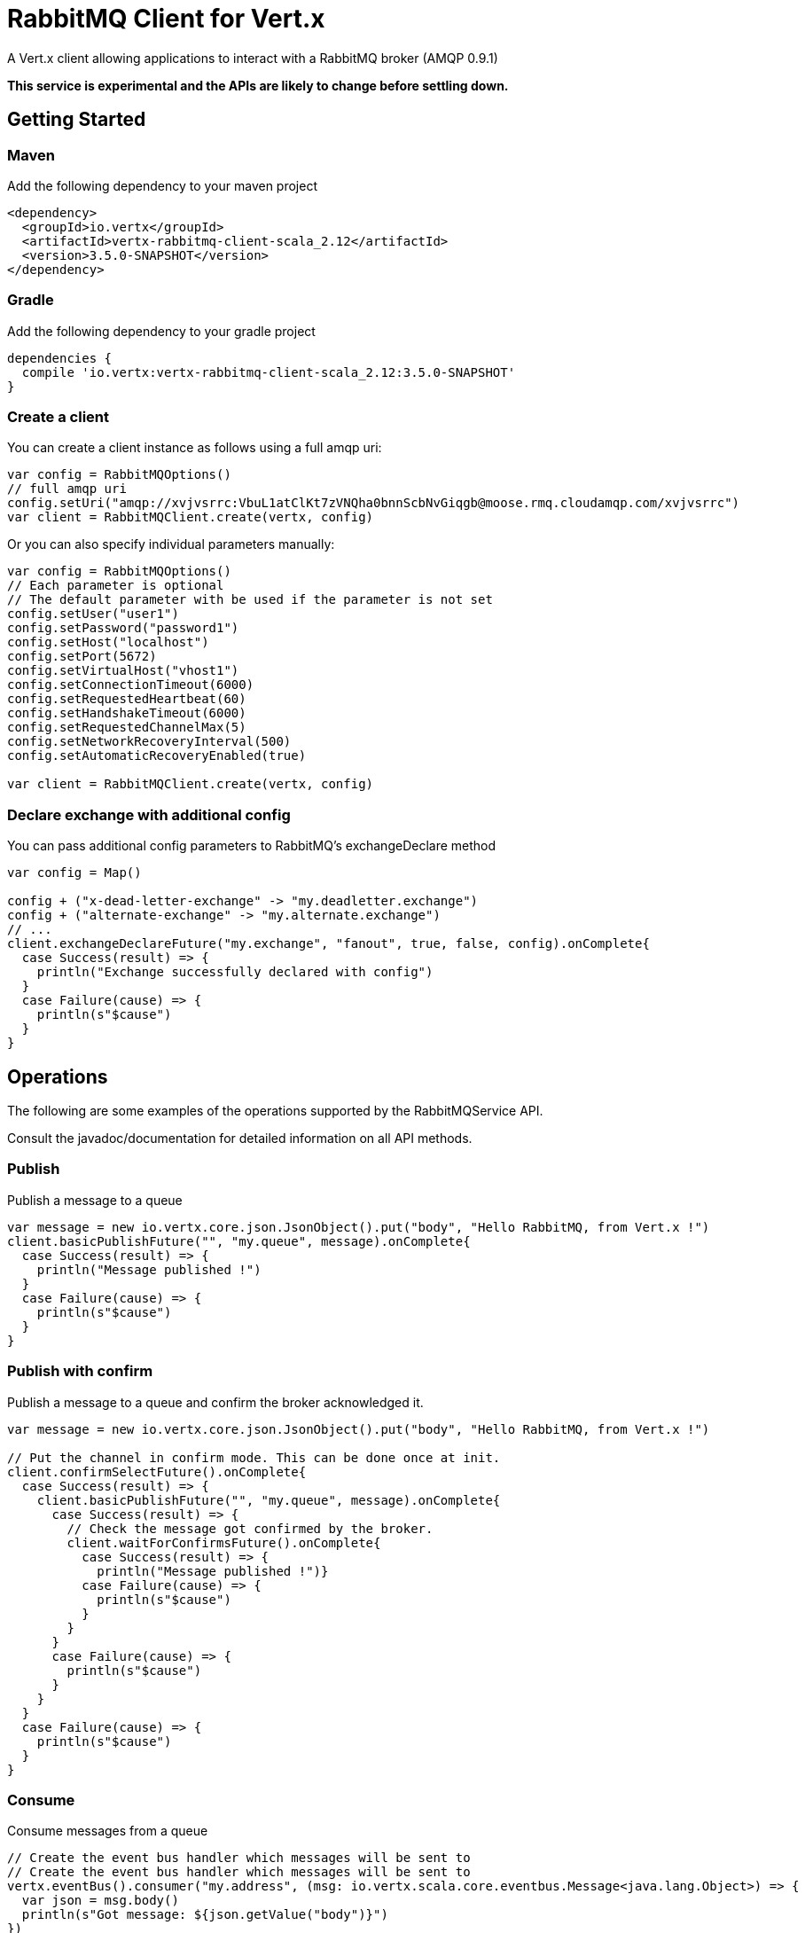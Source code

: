 = RabbitMQ Client for Vert.x

A Vert.x client allowing applications to interact with a RabbitMQ broker (AMQP 0.9.1)

**This service is experimental and the APIs are likely to change before settling down.**

== Getting Started

=== Maven

Add the following dependency to your maven project

[source,xml,subs="+attributes"]
----
<dependency>
  <groupId>io.vertx</groupId>
  <artifactId>vertx-rabbitmq-client-scala_2.12</artifactId>
  <version>3.5.0-SNAPSHOT</version>
</dependency>
----

=== Gradle

Add the following dependency to your gradle project

[source,groovy,subs="+attributes"]
----
dependencies {
  compile 'io.vertx:vertx-rabbitmq-client-scala_2.12:3.5.0-SNAPSHOT'
}
----

=== Create a client

You can create a client instance as follows using a full amqp uri:

[source,scala]
----
var config = RabbitMQOptions()
// full amqp uri
config.setUri("amqp://xvjvsrrc:VbuL1atClKt7zVNQha0bnnScbNvGiqgb@moose.rmq.cloudamqp.com/xvjvsrrc")
var client = RabbitMQClient.create(vertx, config)

----

Or you can also specify individual parameters manually:

[source,scala]
----
var config = RabbitMQOptions()
// Each parameter is optional
// The default parameter with be used if the parameter is not set
config.setUser("user1")
config.setPassword("password1")
config.setHost("localhost")
config.setPort(5672)
config.setVirtualHost("vhost1")
config.setConnectionTimeout(6000)
config.setRequestedHeartbeat(60)
config.setHandshakeTimeout(6000)
config.setRequestedChannelMax(5)
config.setNetworkRecoveryInterval(500)
config.setAutomaticRecoveryEnabled(true)

var client = RabbitMQClient.create(vertx, config)

----

=== Declare exchange with additional config

You can pass additional config parameters to RabbitMQ's exchangeDeclare method

[source, scala]
----

var config = Map()

config + ("x-dead-letter-exchange" -> "my.deadletter.exchange")
config + ("alternate-exchange" -> "my.alternate.exchange")
// ...
client.exchangeDeclareFuture("my.exchange", "fanout", true, false, config).onComplete{
  case Success(result) => {
    println("Exchange successfully declared with config")
  }
  case Failure(cause) => {
    println(s"$cause")
  }
}

----

== Operations

The following are some examples of the operations supported by the RabbitMQService API.

Consult the javadoc/documentation for detailed information on all API methods.

=== Publish

Publish a message to a queue

[source,scala]
----
var message = new io.vertx.core.json.JsonObject().put("body", "Hello RabbitMQ, from Vert.x !")
client.basicPublishFuture("", "my.queue", message).onComplete{
  case Success(result) => {
    println("Message published !")
  }
  case Failure(cause) => {
    println(s"$cause")
  }
}

----

=== Publish with confirm

Publish a message to a queue and confirm the broker acknowledged it.

[source,scala]
----
var message = new io.vertx.core.json.JsonObject().put("body", "Hello RabbitMQ, from Vert.x !")

// Put the channel in confirm mode. This can be done once at init.
client.confirmSelectFuture().onComplete{
  case Success(result) => {
    client.basicPublishFuture("", "my.queue", message).onComplete{
      case Success(result) => {
        // Check the message got confirmed by the broker.
        client.waitForConfirmsFuture().onComplete{
          case Success(result) => {
            println("Message published !")}
          case Failure(cause) => {
            println(s"$cause")
          }
        }
      }
      case Failure(cause) => {
        println(s"$cause")
      }
    }
  }
  case Failure(cause) => {
    println(s"$cause")
  }
}


----

=== Consume

Consume messages from a queue

[source,scala]
----
// Create the event bus handler which messages will be sent to
// Create the event bus handler which messages will be sent to
vertx.eventBus().consumer("my.address", (msg: io.vertx.scala.core.eventbus.Message<java.lang.Object>) => {
  var json = msg.body()
  println(s"Got message: ${json.getValue("body")}")
})

// Setup the link between rabbitmq consumer and event bus address
client.basicConsumeFuture("my.queue", "my.address").onComplete{
  case Success(result) => {
    println("RabbitMQ consumer created !")
  }
  case Failure(cause) => {
    println(s"$cause")
  }
}

----

=== Get

Will get a message from a queue

[source,scala]
----
client.basicGetFuture("my.queue", true).onComplete{
  case Success(result) => {
    var msg = result
    println(s"Got message: ${msg.getValue("body")}")
  }
  case Failure(cause) => {
    println(s"$cause")
  }
}

----

=== Consume messages without auto-ack

[source,scala]
----
// Create the event bus handler which messages will be sent to
vertx.eventBus().consumer("my.address", (msg: io.vertx.scala.core.eventbus.Message<java.lang.Object>) => {
  var json = msg.body()
  println(s"Got message: ${json.getValue("body")}")
  // ack
  client.basicAckFuture(json.getValue("deliveryTag"), false).onComplete{
    case Success(result) => println("Success")
    case Failure(cause) => println("Failure")
  }
})

// Setup the link between rabbitmq consumer and event bus address
client.basicConsumeFuture("my.queue", "my.address", false).onComplete{
  case Success(result) => {
    println("RabbitMQ consumer created !")
  }
  case Failure(cause) => {
    println(s"$cause")
  }
}

----

== Running the tests

You will need to have RabbitMQ installed and running with default ports on localhost for this to work.
<a href="mailto:nscavell@redhat.com">Nick Scavelli</a>